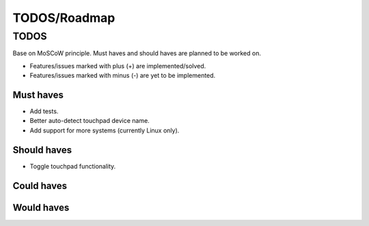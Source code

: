 ====================================
TODOS/Roadmap
====================================

TODOS
====================================
Base on MoSCoW principle. Must haves and should haves are planned to be worked on.

* Features/issues marked with plus (+) are implemented/solved.
* Features/issues marked with minus (-) are yet to be implemented.

Must haves
------------------------------------
- Add tests.
- Better auto-detect touchpad device name.
- Add support for more systems (currently Linux only).

Should haves
------------------------------------
- Toggle touchpad functionality.

Could haves
------------------------------------

Would haves
------------------------------------

